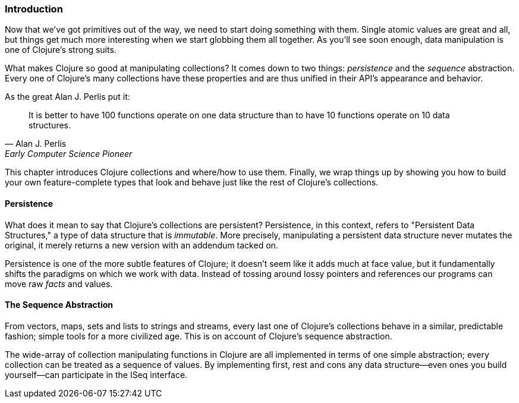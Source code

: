 === Introduction

Now that we've got primitives out of the way, we need to start doing
something with them. Single atomic values are great and all, but
things get much more interesting when we start globbing them all
together. As you'll see soon enough, data manipulation is one of
Clojure's strong suits.

What makes Clojure so good at manipulating collections? It comes down
to two things: _persistence_ and the _sequence_ abstraction. Every one
of Clojure's many collections have these properties and are thus
unified in their API's appearance and behavior.

As the great Alan J. Perlis put it:

[quote, Alan J. Perlis, Early Computer Science Pioneer]
____
It is better to have 100 functions operate on one data structure than
to have 10 functions operate on 10 data structures.
____

This chapter introduces Clojure collections and where/how to use them.
Finally, we wrap things up by showing you how to build your own
feature-complete types that look and behave just like the rest of
Clojure's collections.

==== Persistence

What does it mean to say that Clojure's collections are persistent?
Persistence, in this context, refers to "Persistent Data Structures,"
a type of data structure that is _immutable_. More precisely,
manipulating a persistent data structure never mutates the original,
it merely returns a new version with an addendum tacked on.

Persistence is one of the more subtle features of Clojure; it doesn't
seem like it adds much at face value, but it fundamentally shifts the
paradigms on which we work with data. Instead of tossing around lossy
pointers and references our programs can move raw _facts_ and values.

==== The Sequence Abstraction

From vectors, maps, sets and lists to strings and streams, every last
one of Clojure's collections behave in a similar, predictable fashion;
simple tools for a more civilized age. This is on account of Clojure's
sequence abstraction.

The wide-array of collection manipulating functions in Clojure are all
implemented in terms of one simple abstraction; every collection can
be treated as a sequence of values. By implementing +first+, +rest+
and +cons+ any data structure--even ones you build yourself--can
participate in the +ISeq+ interface.

